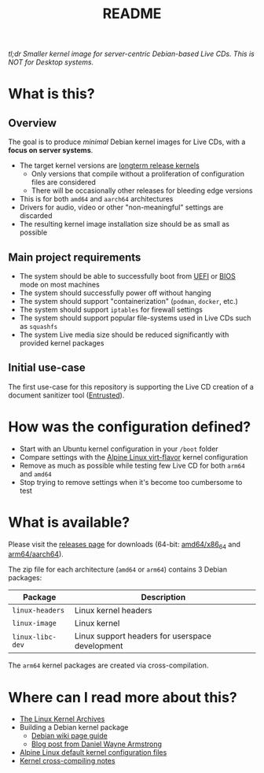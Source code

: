 #+TITLE: README


[[https://github.com/yveszoundi/kernel-deblive-smallserver/blob/main/LICENSE][file:http://img.shields.io/badge/license-GNU%20GPLv3-blue.svg]] [[https://github.com/yveszoundi/kernel-deblive-smallserver/actions/workflows/build.yml][file:https://github.com/yveszoundi/kernel-deblive-smallserver/actions/workflows/build.yml/badge.svg]]


/tl;dr Smaller kernel image for server-centric Debian-based Live CDs. This is NOT for Desktop systems./

* What is this?

** Overview

The goal is to produce /minimal/ Debian kernel images for Live CDs, with a *focus on server systems*.
- The target kernel versions are [[https://kernel.org/category/releases.html][longterm release kernels]]
  - Only versions that compile without a proliferation of configuration files are considered
  - There will be occasionally other releases for bleeding edge versions
- This is for both =amd64= and =aarch64= architectures  
- Drivers for audio, video or other "non-meaningful" settings are discarded
- The resulting kernel image installation size should be as small as possible

** Main project requirements

- The system should be able to successfully boot from [[https://en.wikipedia.org/wiki/UEFI][UEFI]] or [[https://en.wikipedia.org/wiki/BIOS][BIOS]] mode on most machines
- The system should successfully power off without hanging
- The system should support "containerization" (=podman=, =docker=, etc.)
- The system should support =iptables= for firewall settings
- The system should support popular file-systems used in Live CDs such as =squashfs=
- The system Live media size should be reduced significantly with provided kernel packages

** Initial use-case

The first use-case for this repository is supporting the Live CD creation of a document sanitizer tool ([[https://github.com/rimerosolutions/entrusted/][Entrusted]]).

* How was the configuration defined?

- Start with an Ubuntu kernel configuration in your =/boot= folder
- Compare settings with the [[https://wiki.alpinelinux.org/wiki/Kernels][Alpine Linux virt-flavor]] kernel configuration
- Remove as much as possible while testing few Live CD for both =arm64= and =amd64=
- Stop trying to remove settings when it's become too cumbersome to test
    
* What is available?

Please visit the [[https://github.com/yveszoundi/kernel-deblive-smallserver/releases][releases page]] for downloads (64-bit: [[https://en.wikipedia.org/wiki/X86-64][amd64/x86_64]] and [[https://en.wikipedia.org/wiki/AArch64][arm64/aarch64]]).

The zip file for each architecture (=amd64= or =arm64=) contains 3 Debian packages:

|------------------+-------------------------------------------------|
| Package          | Description                                     |
|------------------+-------------------------------------------------|
| =linux-headers=  | Linux kernel headers                            |
| =linux-image=    | Linux kernel                                    |
| =linux-libc-dev= | Linux support headers for userspace development |
|------------------+-------------------------------------------------|

The =arm64= kernel packages are created via cross-compilation.

* Where can I read more about this?

- [[https://kernel.org/][The Linux Kernel Archives]]
- Building a Debian kernel package
  - [[https://wiki.debian.org/BuildADebianKernelPackage][Debian wiki page guide]]
  - [[https://www.dwarmstrong.org/kernel/][Blog post from Daniel Wayne Armstrong]]  
- [[https://git.alpinelinux.org/aports/tree/main/linux-lts?h=master][Alpine Linux default kernel configuration files]]
- [[https://romanrm.net/a10/cross-compile-kernel][Kernel cross-compiling notes]]
